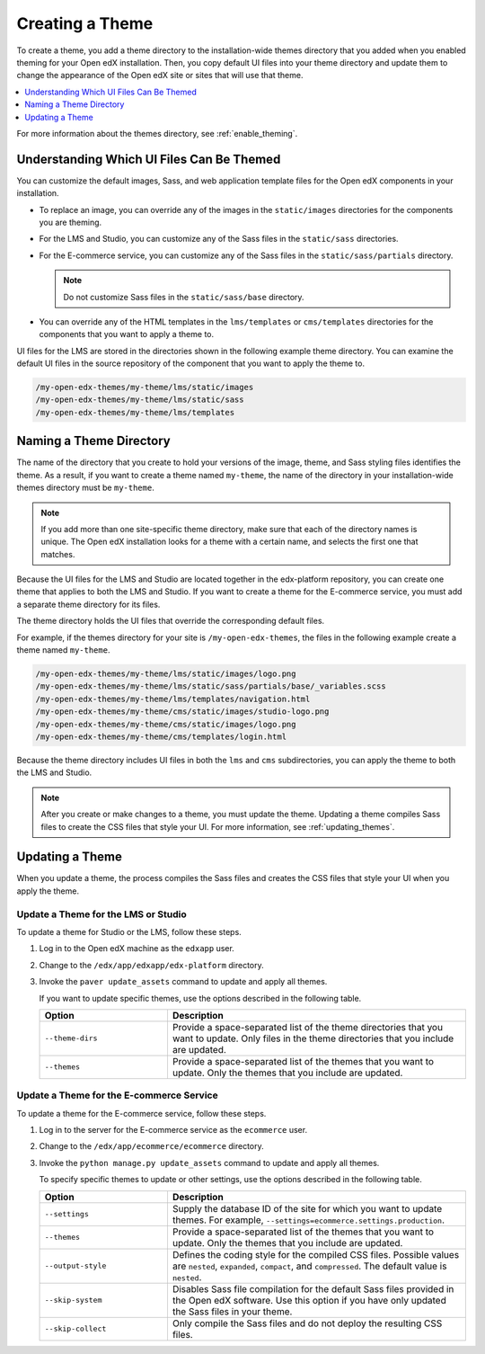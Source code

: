 .. _Creating a Theme:

################
Creating a Theme
################

To create a theme, you add a theme directory to the installation-wide themes
directory that you added when you enabled theming for your Open edX
installation. Then, you copy default UI files into your theme directory and
update them to change the appearance of the Open edX site or sites that will
use that theme.

.. contents::
   :local:
   :depth: 1

For more information about the themes directory, see
:ref:`enable_theming`.

.. _understanding_themeable_ui_files:

******************************************
Understanding Which UI Files Can Be Themed
******************************************

You can customize the default images, Sass, and web application template files
for the Open edX components in your installation.

* To replace an image, you can override any of the images in the
  ``static/images`` directories for the components you are theming.

* For the LMS and Studio, you can customize any of the Sass files in the
  ``static/sass`` directories.

* For the E-commerce service, you can customize any of the Sass files in the
  ``static/sass/partials`` directory.

  .. note:: Do not customize Sass files in the ``static/sass/base`` directory.

* You can override any of the HTML templates in the ``lms/templates`` or
  ``cms/templates`` directories for the components that you want to apply a
  theme to.

UI files for the LMS are stored in the directories shown in the following
example theme directory. You can examine the default UI files in the source
repository of the component that you want to apply the theme to.

.. code-block:: none

    /my-open-edx-themes/my-theme/lms/static/images
    /my-open-edx-themes/my-theme/lms/static/sass
    /my-open-edx-themes/my-theme/lms/templates

***************************
Naming a Theme Directory
***************************

The name of the directory that you create to hold your versions of the image,
theme, and Sass styling files identifies the theme. As a result, if you want to
create a theme named ``my-theme``, the name of the directory in your
installation-wide themes directory must be ``my-theme``.

.. note::

    If you add more than one site-specific theme directory, make sure that each
    of the directory names is unique. The Open edX installation looks for a
    theme with a certain name, and selects the first one that matches.

Because the UI files for the LMS and Studio are located together in the
edx-platform repository, you can create one theme that applies to both the LMS
and Studio. If you want to create a theme for the E-commerce service, you must
add a separate theme directory for its files.

The theme directory holds the UI files that override the corresponding
default files.

For example, if the themes directory for your site is ``/my-open-edx-themes``,
the files in the following example create a theme named ``my-theme``.

.. code-block:: none

    /my-open-edx-themes/my-theme/lms/static/images/logo.png
    /my-open-edx-themes/my-theme/lms/static/sass/partials/base/_variables.scss
    /my-open-edx-themes/my-theme/lms/templates/navigation.html
    /my-open-edx-themes/my-theme/cms/static/images/studio-logo.png
    /my-open-edx-themes/my-theme/cms/static/images/logo.png
    /my-open-edx-themes/my-theme/cms/templates/login.html

Because the theme directory includes UI files in both the ``lms`` and ``cms``
subdirectories, you can apply the theme to both the LMS and Studio.

.. Matt, I checked out https://github.com/edx/sample-themes/pull/1/files, but based on your explanation of needing unique directory names for each theme, I can't quite tell if that is unique *regardless* of the products that it applies to? does a theme directory for a green ecom theme have to have a different name then a theme directory for a green Studio+LMS theme? So, is this a reasonable example of an ecom theme file (note ecom in theme dir name)?
.. my-open-edx-themes/my-ecom-theme/ecommerce/static/sass/partials/utilities/_variables.scss ? or can it have the same dir name as the other examples above, and be my-open-edx-themes/my-theme/ecommerce/static/sass/partials/utilities/_variables.scss? - Alison

.. note::

    After you create or make changes to a theme, you must update the theme.
    Updating a theme compiles Sass files to create the CSS files that style
    your UI. For more information, see :ref:`updating_themes`.

.. _updating_themes:

**************************
Updating a Theme
**************************

When you update a theme, the process compiles the Sass files and creates the
CSS files that style your UI when you apply the theme.

====================================
Update a Theme for the LMS or Studio
====================================

To update a theme for Studio or the LMS, follow these steps.

#. Log in to the Open edX machine as the ``edxapp`` user.

#. Change to the ``/edx/app/edxapp/edx-platform`` directory.

#. Invoke the ``paver update_assets`` command to update and apply all themes.

   If you want to update specific themes, use the options described in the
   following table.

   .. list-table::
    :header-rows: 1
    :widths: 30 70

    * - Option
      - Description
    * - ``--theme-dirs``
      - Provide a space-separated list of the theme directories that you want
        to update. Only files in the theme directories that you include
        are updated.
    * - ``--themes``
      - Provide a space-separated list of the themes that you want to update.
        Only the themes that you include are updated.

=========================================
Update a Theme for the E-commerce Service
=========================================

To update a theme for the E-commerce service, follow these steps.

#. Log in to the server for the E-commerce service as the ``ecommerce`` user.

#. Change to the ``/edx/app/ecommerce/ecommerce`` directory.

#. Invoke the ``python manage.py update_assets`` command to update and apply
   all themes.

   To specify specific themes to update or other settings, use the
   options described in the following table.

   .. list-table::
    :header-rows: 1
    :widths: 30 70

    * - Option
      - Description
    * - ``--settings``
      - Supply the database ID of the site for which you want to update themes.
        For example, ``--settings=ecommerce.settings.production``.
    * - ``--themes``
      - Provide a space-separated list of the themes that you want to update.
        Only the themes that you include are updated.
    * - ``--output-style``
      - Defines the coding style for the compiled CSS files. Possible values
        are ``nested``, ``expanded``, ``compact``, and ``compressed``. The
        default value is ``nested``.
    * - ``--skip-system``
      - Disables Sass file compilation for the default Sass files provided in
        the Open edX software. Use this option if you have only updated the
        Sass files in your theme.
    * - ``--skip-collect``
      - Only compile the Sass files and do not deploy the resulting CSS files.


.. The descriptions of these commands need testing. (per Peter) ^^
.. This has the same description as skip-system in the wiki page. That doesn't
.. seem correct to me. (per Peter) I think he means the command on the next line. I don't know what wiki page he's referring to - Alison
.. * - ``--enable-source-comments``
..   -

